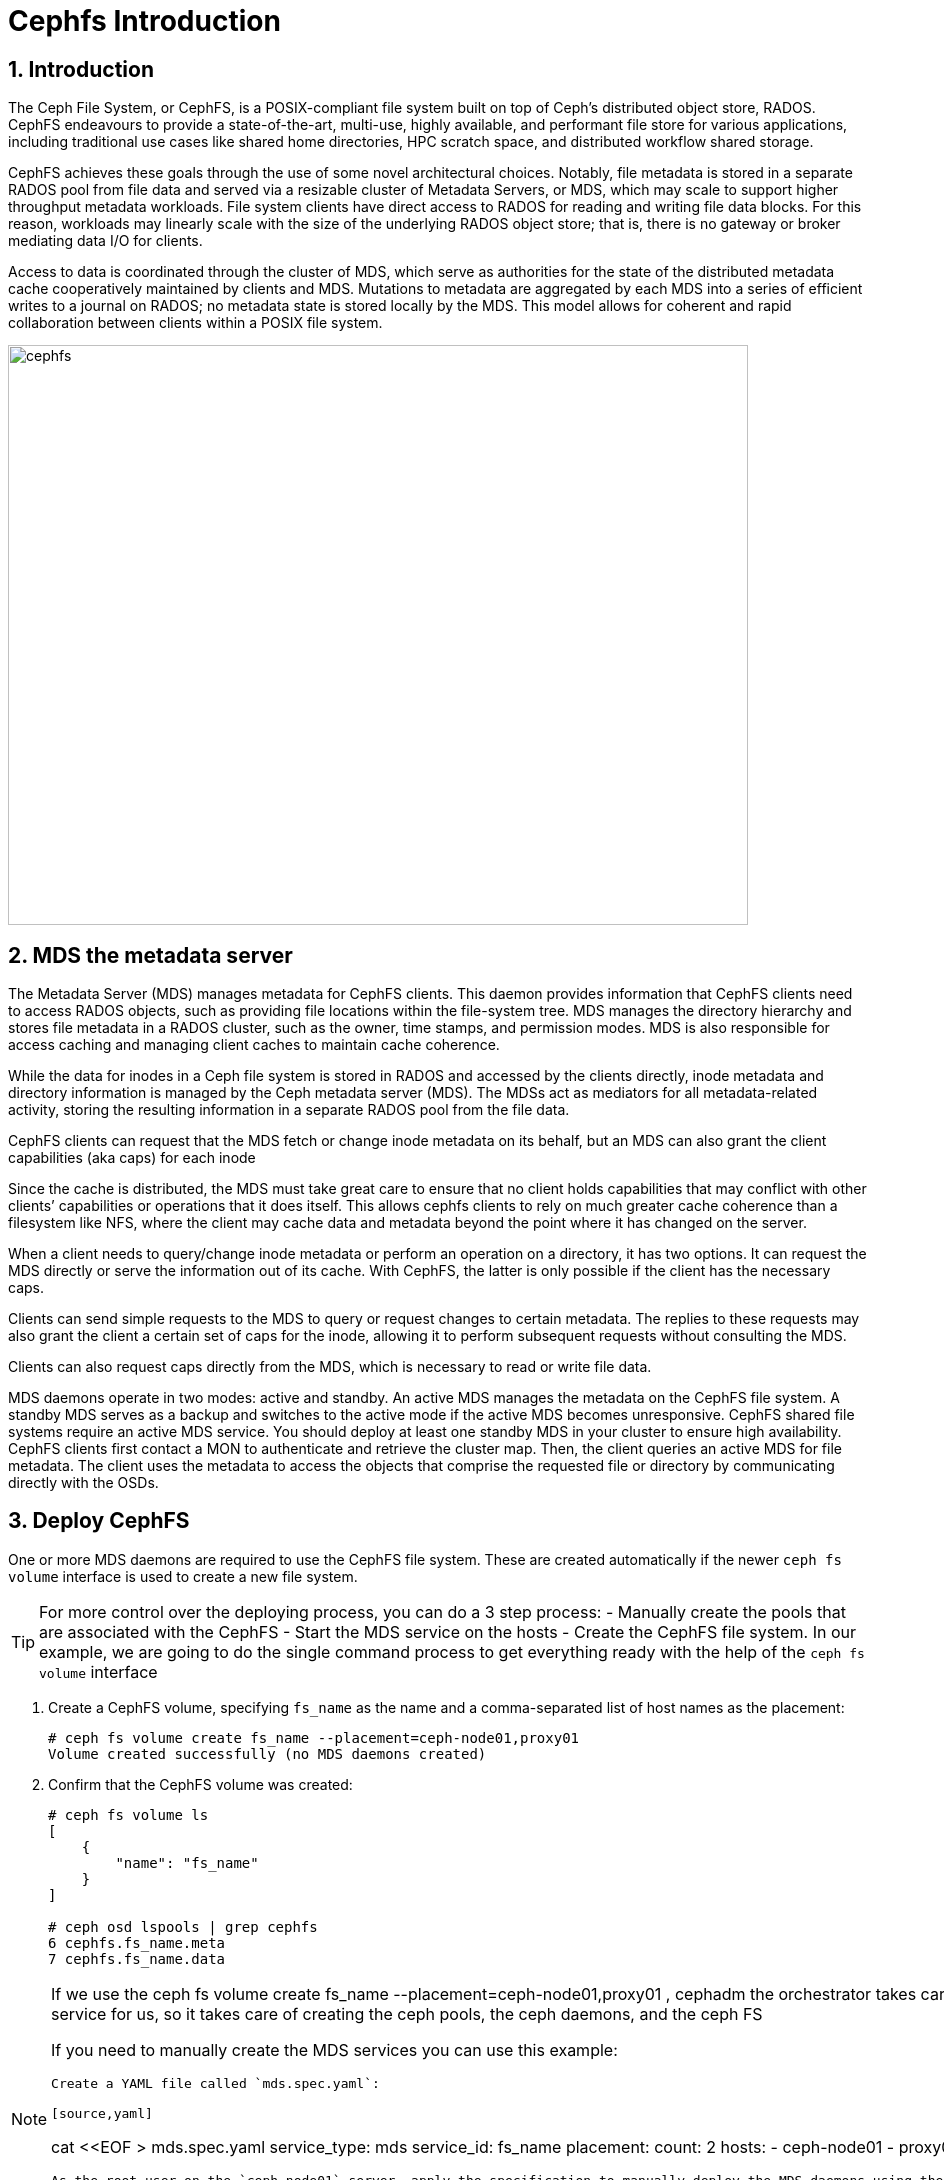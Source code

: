 = Cephfs Introduction

//++++
//<link rel="stylesheet"  href="http://cdnjs.cloudflare.com/ajax/libs/font-awesome/3.1.0/css/font-awesome.min.css">
//++++
:icons: font
:source-language: shell
:numbered:
// Activate experimental attribute for Keyboard Shortcut keys
:experimental:
:source-highlighter: pygments
:sectnums:
:sectnumlevels: 6
:toc: left
:toclevels: 4


== Introduction

The Ceph File System, or CephFS, is a POSIX-compliant file system built on top of Ceph’s distributed object store, RADOS. CephFS endeavours to provide a state-of-the-art, multi-use, highly available, and performant file store for various applications, including traditional use cases like shared home directories, HPC scratch space, and distributed workflow shared storage.

CephFS achieves these goals through the use of some novel architectural choices. Notably, file metadata is stored in a separate RADOS pool from file data and served via a resizable cluster of Metadata Servers, or MDS, which may scale to support higher throughput metadata workloads. File system clients have direct access to RADOS for reading and writing file data blocks. For this reason, workloads may linearly scale with the size of the underlying RADOS object store; that is, there is no gateway or broker mediating data I/O for clients.

Access to data is coordinated through the cluster of MDS, which serve as authorities for the state of the distributed metadata cache cooperatively maintained by clients and MDS. Mutations to metadata are aggregated by each MDS into a series of efficient writes to a journal on RADOS; no metadata state is stored locally by the MDS. This model allows for coherent and rapid collaboration between clients within a POSIX file system.

image::cephfs-architecture.svg[cephfs,740,580]


== MDS the metadata server

The Metadata Server (MDS) manages metadata for CephFS clients. This daemon provides
information that CephFS clients need to access RADOS objects, such as providing file locations
within the file-system tree. MDS manages the directory hierarchy and stores file metadata in a RADOS cluster, such as the owner, time stamps, and permission modes. MDS is also responsible for
access caching and managing client caches to maintain cache coherence.

While the data for inodes in a Ceph file system is stored in RADOS and accessed by the clients directly, inode metadata and directory information is managed by the Ceph metadata server (MDS). The MDSs act as mediators for all metadata-related activity, storing the resulting information in a separate RADOS pool from the file data.

CephFS clients can request that the MDS fetch or change inode metadata on its
behalf, but an MDS can also grant the client capabilities (aka caps) for each
inode

Since the cache is distributed, the MDS must take great care to ensure that no client holds capabilities that may conflict with other clients’ capabilities or operations that it does itself. This allows cephfs clients to rely on much greater cache coherence than a filesystem like NFS, where the client may cache data and metadata beyond the point where it has changed on the server.

When a client needs to query/change inode metadata or perform an operation on a directory, it has two options. It can request the MDS directly or serve the information out of its cache. With CephFS, the latter is only possible if the client has the necessary caps.

Clients can send simple requests to the MDS to query or request changes to certain metadata. The replies to these requests may also grant the client a certain set of caps for the inode, allowing it to perform subsequent requests without consulting the MDS.

Clients can also request caps directly from the MDS, which is necessary to read or write file data.


MDS daemons operate in two modes: active and standby. An active MDS manages the metadata
on the CephFS file system. A standby MDS serves as a backup and switches to the active mode
if the active MDS becomes unresponsive. CephFS shared file systems require an active MDS
service. You should deploy at least one standby MDS in your cluster to ensure high availability.
CephFS clients first contact a MON to authenticate and retrieve the cluster map. Then, the client
queries an active MDS for file metadata. The client uses the metadata to access the objects that
comprise the requested file or directory by communicating directly with the OSDs.


== Deploy CephFS

One or more MDS daemons are required to use the CephFS file system. These are created automatically if the newer `ceph fs volume` interface is used to create a new file system.

[TIP]
====
For more control over the deploying process, you can do a 3 step process:
- Manually create the pools that are associated with the CephFS
- Start the MDS service on the hosts
- Create the CephFS file system.
In our example, we are going to do the single command process to get everything ready
with the help of the `ceph fs volume` interface
====

. Create a CephFS volume, specifying `fs_name` as the name and a comma-separated list of host names as the placement:
+
[source,sh]
----
# ceph fs volume create fs_name --placement=ceph-node01,proxy01
Volume created successfully (no MDS daemons created)
----

. Confirm that the CephFS volume was created:
+
[source,sh]
----
# ceph fs volume ls
[
    {
        "name": "fs_name"
    }
]

# ceph osd lspools | grep cephfs
6 cephfs.fs_name.meta
7 cephfs.fs_name.data
----

[NOTE]
====
If we use the ceph fs volume create fs_name --placement=ceph-node01,proxy01 ,
cephadm the orchestrator takes care of deploying the MDS service for us, so it
takes care of creating the ceph pools, the ceph daemons, and the ceph FS

If you need to manually create the MDS services you can use this example:

----
Create a YAML file called `mds.spec.yaml`:

[source,yaml]
----
cat <<EOF > mds.spec.yaml
service_type: mds
service_id: fs_name
placement:
  count: 2
  hosts:
  - ceph-node01
  - proxy01
EOF
----

As the root user on the `ceph-node01` server, apply the specification to manually deploy the MDS daemons using the YAML file that you created:

[source,sh]
----
# ceph orch apply -i mds.spec.yaml
Scheduled mds.fs_name update...
----
====

. List the services that are running on the new installation and verify that the `mds.fs_name` service is created:
+
[source,sh]
-----
# ceph orch ls | grep mds
NAME                       PORTS  RUNNING  REFRESHED  AGE  PLACEMENT
mds.fs_name                           2/2  3m ago     3m   count:2
-----

. View the `mds` daemon processes that are running:
+
[source,sh]
-----
# ceph orch ps | grep mds
NAME                               HOST                    PORTS        STATUS         REFRESHED  AGE  VERSION  IMAGE ID      CONTAINER ID
mds.fs_name.ceph-node01.vnuima      ceph-node01               running (19s)  13s ago    19s  16.2.4   8d91d370c2b8  c91ca8508916
mds.fs_name.proxy01.txydml         proxy01                running (17s)  15s ago    17s  16.2.4   8d91d370c2b8  d4c2cd362001
-----

. Verify that `mds` is available and up:
+
[source,sh]
-----
# ceph -s
cluster:
	id:     7d4ee168-d9b9-11eb-bc7e-2cc260754989
	health: HEALTH_WARN
					nodeep-scrub flag(s) set

services:
	mon: 3 daemons, quorum ceph-node01.example.com,ceph-node02,ceph-node03 (age 22m)
	mgr: ceph-node01.example.com.cntwzr(active, since 22m), standbys: ceph-node02.pxyuuu
	mds: 1/1 daemons up, 1 standby
	osd: 3 osds: 3 up (since 22m), 3 in (since 13h)
			 flags nodeep-scrub

data:
	volumes: 1/1 healthy
	pools:   4 pools, 129 pgs
	objects: 34 objects, 4.1 MiB
	usage:   25 MiB used, 30 GiB / 30 GiB avail
	pgs:     129 active+clean

# ceph fs status
cephfs - 0 clients
======
RANK  STATE              MDS                ACTIVITY     DNS    INOS   DIRS   CAPS  
 0    active  cephfs.ceph-node03.ifnlti  Reqs:    0 /s    10     13     12      0   
       POOL           TYPE     USED  AVAIL  
cephfs.cephfs.meta  metadata  96.0k  9609M  
cephfs.cephfs.data    data       0   9609M  
     STANDBY MDS       
cephfs.proxy01.udpgpo  
MDS version: ceph version 16.2.8-85.el8cp (0bdc6db9a80af40dd496b05674a938d406a9f6f5) pacific (stable)

# ceph fs ls
name: cephfs, metadata pool: cephfs.cephfs.meta, data pools: [cephfs.cephfs.data ]

# ceph mds stat
fs_name:1 {0=fs_name.ceph-node01.gojgii=up:active} 1 up:standby
-----


== Cephfs Clients, how to mount Cephfs?

You can mount CephFS file systems with:

- The kernel client
- The FUSE client

The kernel driver is developed separately from the core ceph code, and as such,
it sometimes differs from the FUSE driver in feature implementation. The
following details the implementation status of various CephFS features in the
kernel driver. For more information on the current kernel client, supported
features check this upstream https://docs.ceph.com/en/quincy/cephfs/kernel-features/[link]

[NOTICE]
====
The kernel client requires Linux, which is available starting with RHEL 8.
====

== Pre-Reqs for Mounting a Cephfs Filesystem

In this Lab, we are going to mount the Cephfs Filesystems from the
`workstation.example.com` node, so we need to run the following pre-req
commands for this server.

Install the ceph-common package. For the FUSE client, also install the ceph-fuse package.

----
workstation# dnf install ceph-common ceph-fuse -y 
----

A minimal Ceph configuration file must be stored in `/etc/ceph/ceph.conf` by
default. We are going to copy the conf file from our admin ceph node, in this
case, `ceph-node01`

----
workstation# scp -p ceph-node01:/etc/ceph/ceph.conf /etc/ceph/ceph.conf
----

Authorise the client to access the CephFS file system. In this example, we give
the user `0` Read/

----
ceph-node01# ceph fs authorize fs_name client.0 / rw
[client.0]
	key = AQBAaLVjpZu3NhAAlu30WoNaBn08obWB6T5IEQ==
----

Get the new authorisation key with the ceph auth to get command and copy it to the
`/etc/ceph` folder

----
ceph-node01# ceph auth get client.0 -o /etc/ceph/ceph.client.0.keyring
ceph-node01# cat /etc/ceph/ceph.client.0.keyring
[client.0]
	key = AQBAaLVjpZu3NhAAlu30WoNaBn08obWB6T5IEQ==
	caps mds = "allow rw fsname=fs_name"
	caps mon = "allow r fsname=fs_name"
	caps osd = "allow rw tag cephfs data=fs_name"
----

From `workstation` run scp to copy the keyring in `ceph-node01`.

----
workstation#  scp -p ceph-node01:/etc/ceph/ceph.client.0.keyring /etc/ceph/ceph.client.0.keyring
Warning: Permanently added 'ceph-node01,172.16.7.61' (ECDSA) to the list of known hosts.
ceph.client.0.keyring                                                                                        100%  181   303.2KB/s   00:00
----

Check that we can now query our ceph cluster from node `workstation`, we
specify the id of the user we created called `0`

----
# ceph --id 0 -s
  cluster:
    id:     a8292be8-8c21-11ed-b76b-2cc26078e4ef
...
----

Now we have the fulfilled the pre-reqs we are ready to mount the CephFS Filesystem.


[IMPORTANT]
====
If you have more than one FS configured in your ceph cluster you will need to
add an extra parameter with the FS you want to mount to all your mount commands, examples:

Fuse client

----
ceph-fuse --id 0 /mnt/cephfs-fuse --client_fs fs_name
----

Kernel client

----
mount -t ceph ceph-node01.example.com,ceph-node02.example.com:/dir0 /mnt/cephfs-kernel -o name=0,secret="AQDTCOVjxKGiEBAA2EW9BpnpEz/5UQ+keKVfVw==",fs=fs_name
----
====

=== FUSE client

With the Fuse Client installed, we can simply run the command `ceph-fuse` and
the id of our user

----
# ceph-fuse --id 0 /mnt
ceph-fuse[31811]: starting ceph client
2023-01-04T07:08:45.962-0500 7fb89f204380 -1 init, newargv = 0x55ae882073d0 newargc=15
ceph-fuse[31811]: starting fuse
# df -h | grep mnt
ceph-fuse       9.5G     0  9.5G   0% /mnt
----

ceph-fuse mounts by default the / root of the filesystem, if we want to mount
at a specific tree level, we can use the -r parameter, for example:

----
# mkdir /mnt/dir0
# umount /mnt
# ceph-fuse --id 0 -r /dir0 /mnt
fuse[31883]: starting ceph client
2023-01-04T07:11:29.032-0500 7fca021b4380 -1 init, newargv = 0x55f5dd7908d0 newargc=15
ceph-fuse[31883]: starting fuse
# ls -l /mnt
total 0
----

Let's add a file and check the pool df status, to verify that files are being
stored in the fs_name filesystem, still from our workstation:

----
dd if=/dev/zero of=/mnt/100MB bs=4k iflag=fullblock,count_bytes count=100M
# ceph --id 0 fs status
Error EACCES: access denied: does your client key have mgr caps? See http://docs.ceph.com/en/latest/mgr/administrator/#client-authentication
----

Ah ok, so we are getting an error when trying to get information about the
filesystem status with the permissions we have assigned to the user with id 0, we
don't have the needed permissions on our user, let's copy the admin keyring and
use it:

----
# scp -p ceph-node01:/etc/ceph/ceph.client.admin.keyring /etc/ceph/ceph.client.admin.keyring
Warning: Permanently added 'ceph-node01,172.16.7.61' (ECDSA) to the list of known hosts.
ceph.client.admin.keyring                                                                                                 100%  151   232.2KB/s   00:00
ceph fs status
fs_name - 1 clients
=======
RANK  STATE              MDS                 ACTIVITY     DNS    INOS   DIRS   CAPS
 0    active  fs_name.ceph-node01.gojgii  Reqs:    0 /s    13     16     13      4
        POOL           TYPE     USED  AVAIL
cephfs.fs_name.meta  metadata   200k  9606M
cephfs.fs_name.data    data     256M  9606M
       STANDBY MDS
fs_name.ceph-node02.mvtdpg
MDS version: ceph version 16.2.8-85.el8cp (0bdc6db9a80af40dd496b05674a938d406a9f6f5) pacific (stable)
----

If we want to auto-mount the FS on boot, we need to add it to /etc/fstab with the following format:
----
# umount /mnt
# echo 'ceph-node01:6789,ceph-node02:6789,ceph-node03:6789 /mnt fuse.ceph ceph.id=0,ceph.client_mountpoint=/dir0,_netdev 0 0' >> /etc/fstab
# mount /mnt
----

Let's leave the FS umounted to try out the kernel client in the next section.

----
# umount /mnt
----

[TIP]
====
When using the FUSE client as a non-root user, add user_allow_other in the /etc/
fuse.conf configuration file.
====

[WARNING]
====
A host that runs OSDs must not mount Ceph RBD images or CephFS file systems
using the kernel-based client. Mounted resources can become unresponsive due
to memory deadlocks or blocked I/O pending on stale sessions.
====

=== Kernel Client

Using the same user with id 0, we can go straight ahead and mount our Cephfs FS
with the kernel client:

----
# cat /etc/ceph/ceph.client.0.keyring  | grep key
	key = AQBAaLVjpZu3NhAAlu30WoNaBn08obWB6T5IEQ==
# mount -t ceph ceph-node01.example.com,ceph-node02.example.com:/dir0 /mnt -o name=0,secret="AQBAaLVjpZu3NhAAlu30WoNaBn08obWB6T5IEQ=="
# ls -l /mnt
total 204800
-rw-r--r--. 1 root root 104857600 Jan  4 07:26 100MB
----

If we want to auto-mount the FS on boot, we need to add it to /etc/fstab with the following format:

----
# cat /etc/ceph/ceph.client.0.keyring | grep key | awk '{print $NF}' > /etc/ceph/ceph.client.0.kernel.keyring
# echo 'ceph-node01.example.com,ceph-node02.example.com:/dir0 /mnt ceph name=0,secretfile=/etc/ceph/ceph.client.0.kernel.keyring,_netdev 0 0' > /etc/fstab 
# mount /mnt
----

[TIP]
====
With the kernel client to be able to use the mount `secretfile` option, we need to
have the ceph-common packages installed
====

== Some Basic Client Capabilities

Use Ceph authentication capabilities to restrict your file system clients to the lowest possible level of authority needed.

- *Path Restriction*

Use path-based MDS authentication capabilities to restrict clients to only mount and work within a certain directory.

----
ceph fs authorize <fs_name> client.<client_id> <path-in-cephfs> rw
----

- *Free Space Reporting*

By default, when a client is mounting a sub-directory, the used space (df) will be calculated from the quota on that sub-directory rather than reporting the overall amount of space used on the cluster.

If you would like the client to report the overall usage of the file system and not just the quota usage on the sub-directory mounted, then set the following config option on the client:

----
client quota df = false
----

- *Layout & Quota Restriction*

To set layouts or quotas, clients require the ‘p’ flag in addition to ‘rw’. This restricts all the attributes that are set by special extended attributes with a “ceph.” prefix, as well as restricting other means of setting these fields (such as openc operations with layouts).

----
client.0
    key: AQAz7EVWygILFRAAdIcuJ12opU/JKyfFmxhuaw==
    caps: [mds] allow rwp
    caps: [mon] allow r
    caps: [osd] allow rw tag cephfs data=cephfs_a
----

- *Snapshot Restrictions*

To create or delete snapshots, clients require the ‘s’ flag in addition to ‘rw’. Note that when the capability string contains the ‘p’ flag, the ‘s’ flag must appear after it (all flags except ‘rw’ must be specified in alphabetical order).

----
client.0
    key: AQAz7EVWygILFRAAdIcuJ12opU/JKyfFmxhuaw==
    caps: [mds] allow rw, allow rws path=/bar
    caps: [mon] allow r
    caps: [osd] allow rw tag cephfs data=cephfs_a
----


=== Read on / root FS, Read/Write only on /dir1

We are going to create a new user with id 1

----
# ceph fs authorize fs_name client.1 / r /dir1 rw
[client.1]
	key = AQBNerVj77J2IBAAnmvdDyaMv20nxT0NyFd2cA==
# ceph auth get client.1 -o /etc/ceph/ceph.client.1.keyring
exported keyring for client.1
# cat /etc/ceph/ceph.client.1.keyring
[client.1]
	key = AQBNerVj77J2IBAAnmvdDyaMv20nxT0NyFd2cA==
	caps mds = "allow r fsname=fs_name, allow rw fsname=fs_name path=/dir1"
	caps mon = "allow r fsname=fs_name"
	caps osd = "allow rw tag cephfs data=fs_name"
----

We can now check by mounting the filesystem with user id `1`, that we can only
read on `/`:

----
# umount /mnt
[root@workstation-lbedc2 ~]# ceph-fuse --id 1 /mnt
ceph-fuse[32460]: starting ceph client
2023-01-04T08:12:26.261-0500 7f311702f380 -1 init, newargv = 0x55a884998430 newargc=15
ceph-fuse[32460]: starting fuse
# ls /mnt
dir0  dir1
# touch /mnt/dir2
touch: cannot touch '/mnt/dir2': Permission denied
# touch /mnt/dir1/file1
# ls /mnt/dir1/file1
/mnt/dir1/file1
----

=== More examples
By yourself check out what these other example client caps allow the user to do:

----
# ceph fs authorize cephfs client.2 /client2 rw
# ceph fs authorize cephfs client.4 /client4 rwp
----
